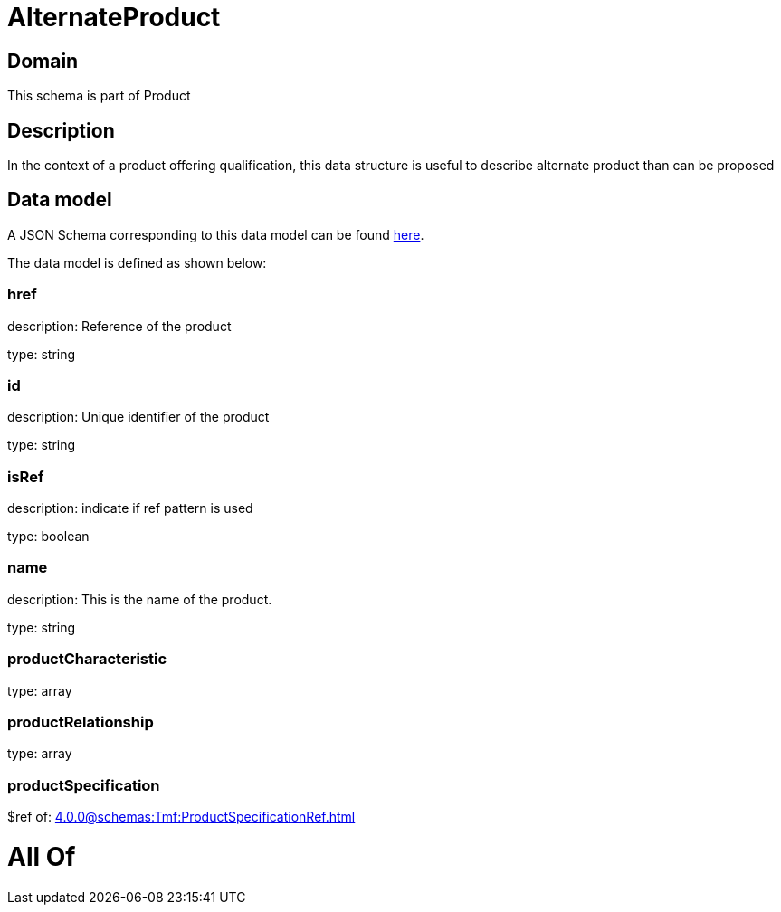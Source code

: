 = AlternateProduct

[#domain]
== Domain

This schema is part of Product

[#description]
== Description

In the context of a product offering qualification, this data structure is useful to describe alternate product than can be proposed


[#data_model]
== Data model

A JSON Schema corresponding to this data model can be found https://tmforum.org[here].

The data model is defined as shown below:


=== href
description: Reference of the product

type: string


=== id
description: Unique identifier of the product

type: string


=== isRef
description: indicate if ref pattern is used

type: boolean


=== name
description: This is the name of the product.

type: string


=== productCharacteristic
type: array


=== productRelationship
type: array


=== productSpecification
$ref of: xref:4.0.0@schemas:Tmf:ProductSpecificationRef.adoc[]


= All Of 
